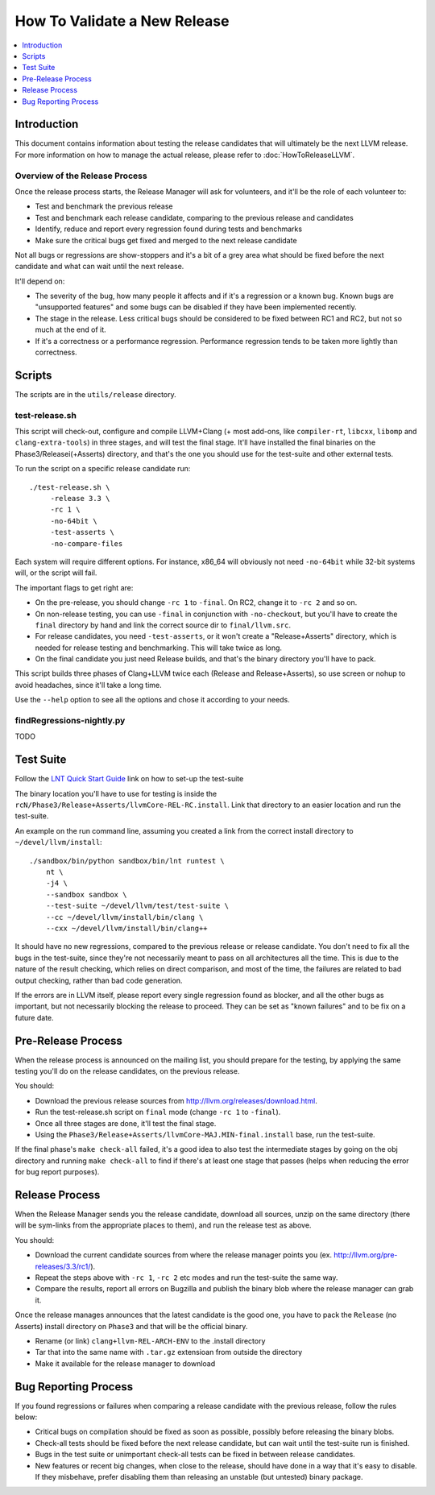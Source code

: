 =============================
How To Validate a New Release
=============================

.. contents::
   :local:
   :depth: 1

Introduction
============

This document contains information about testing the release candidates that will
ultimately be the next LLVM release. For more information on how to manage the
actual release, please refer to :doc:`HowToReleaseLLVM`.

Overview of the Release Process
-------------------------------

Once the release process starts, the Release Manager will ask for volunteers,
and it'll be the role of each volunteer to:

* Test and benchmark the previous release

* Test and benchmark each release candidate, comparing to the previous release and candidates

* Identify, reduce and report every regression found during tests and benchmarks

* Make sure the critical bugs get fixed and merged to the next release candidate

Not all bugs or regressions are show-stoppers and it's a bit of a grey area what
should be fixed before the next candidate and what can wait until the next release.

It'll depend on:

* The severity of the bug, how many people it affects and if it's a regression or a
  known bug. Known bugs are "unsupported features" and some bugs can be disabled if
  they have been implemented recently.

* The stage in the release. Less critical bugs should be considered to be fixed between
  RC1 and RC2, but not so much at the end of it.

* If it's a correctness or a performance regression. Performance regression tends to be
  taken more lightly than correctness.

.. _scripts:

Scripts
=======

The scripts are in the ``utils/release`` directory.

test-release.sh
---------------

This script will check-out, configure and compile LLVM+Clang (+ most add-ons, like ``compiler-rt``,
``libcxx``, ``libomp`` and ``clang-extra-tools``) in three stages, and will test the final stage.
It'll have installed the final binaries on the Phase3/Releasei(+Asserts) directory, and
that's the one you should use for the test-suite and other external tests.

To run the script on a specific release candidate run::

   ./test-release.sh \
        -release 3.3 \
        -rc 1 \
        -no-64bit \
        -test-asserts \
        -no-compare-files

Each system will require different options. For instance, x86_64 will obviously not need
``-no-64bit`` while 32-bit systems will, or the script will fail.

The important flags to get right are:

* On the pre-release, you should change ``-rc 1`` to ``-final``. On RC2, change it to ``-rc 2`` and so on.

* On non-release testing, you can use ``-final`` in conjunction with ``-no-checkout``, but you'll have to
  create the ``final`` directory by hand and link the correct source dir to ``final/llvm.src``.

* For release candidates, you need ``-test-asserts``, or it won't create a "Release+Asserts" directory,
  which is needed for release testing and benchmarking. This will take twice as long.

* On the final candidate you just need Release builds, and that's the binary directory you'll have to pack.

This script builds three phases of Clang+LLVM twice each (Release and Release+Asserts), so use
screen or nohup to avoid headaches, since it'll take a long time.

Use the ``--help`` option to see all the options and chose it according to your needs.


findRegressions-nightly.py
--------------------------

TODO

.. _test-suite:

Test Suite
==========

.. contents::
   :local:

Follow the `LNT Quick Start Guide <http://llvm.org/docs/lnt/quickstart.html>`__ link on how to set-up the test-suite

The binary location you'll have to use for testing is inside the ``rcN/Phase3/Release+Asserts/llvmCore-REL-RC.install``.
Link that directory to an easier location and run the test-suite.

An example on the run command line, assuming you created a link from the correct
install directory to ``~/devel/llvm/install``::

   ./sandbox/bin/python sandbox/bin/lnt runtest \
       nt \
       -j4 \
       --sandbox sandbox \
       --test-suite ~/devel/llvm/test/test-suite \
       --cc ~/devel/llvm/install/bin/clang \
       --cxx ~/devel/llvm/install/bin/clang++

It should have no new regressions, compared to the previous release or release candidate. You don't need to fix
all the bugs in the test-suite, since they're not necessarily meant to pass on all architectures all the time. This is
due to the nature of the result checking, which relies on direct comparison, and most of the time, the failures are
related to bad output checking, rather than bad code generation.

If the errors are in LLVM itself, please report every single regression found as blocker, and all the other bugs
as important, but not necessarily blocking the release to proceed. They can be set as "known failures" and to be
fix on a future date.

.. _pre-release-process:

Pre-Release Process
===================

.. contents::
   :local:

When the release process is announced on the mailing list, you should prepare
for the testing, by applying the same testing you'll do on the release candidates,
on the previous release.

You should:

* Download the previous release sources from http://llvm.org/releases/download.html.

* Run the test-release.sh script on ``final`` mode (change ``-rc 1`` to ``-final``).

* Once all three stages are done, it'll test the final stage.

* Using the ``Phase3/Release+Asserts/llvmCore-MAJ.MIN-final.install`` base, run the test-suite.

If the final phase's ``make check-all`` failed, it's a good idea to also test the
intermediate stages by going on the obj directory and running ``make check-all`` to find
if there's at least one stage that passes (helps when reducing the error for bug report
purposes).

.. _release-process:

Release Process
===============

.. contents::
   :local:

When the Release Manager sends you the release candidate, download all sources,
unzip on the same directory (there will be sym-links from the appropriate places
to them), and run the release test as above.

You should:

* Download the current candidate sources from where the release manager points you
  (ex. http://llvm.org/pre-releases/3.3/rc1/).

* Repeat the steps above with ``-rc 1``, ``-rc 2`` etc modes and run the test-suite
  the same way.

* Compare the results, report all errors on Bugzilla and publish the binary blob
  where the release manager can grab it.

Once the release manages announces that the latest candidate is the good one, you
have to pack the ``Release`` (no Asserts) install directory on ``Phase3`` and that
will be the official binary.

* Rename (or link) ``clang+llvm-REL-ARCH-ENV`` to the .install directory

* Tar that into the same name with ``.tar.gz`` extensioan from outside the directory

* Make it available for the release manager to download

.. _bug-reporting:

Bug Reporting Process
=====================

.. contents::
   :local:

If you found regressions or failures when comparing a release candidate with the
previous release, follow the rules below:

* Critical bugs on compilation should be fixed as soon as possible, possibly before
  releasing the binary blobs.

* Check-all tests should be fixed before the next release candidate, but can wait
  until the test-suite run is finished.

* Bugs in the test suite or unimportant check-all tests can be fixed in between
  release candidates.

* New features or recent big changes, when close to the release, should have done
  in a way that it's easy to disable. If they misbehave, prefer disabling them than
  releasing an unstable (but untested) binary package.
